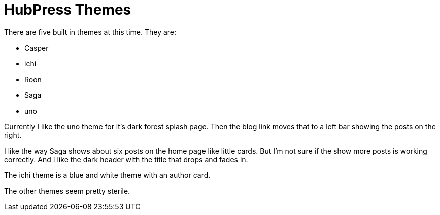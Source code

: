 = HubPress Themes

There are five built in themes at this time. They are:

* Casper
* ichi
* Roon
* Saga
* uno

Currently I like the uno theme for it's dark forest splash page. Then the blog link moves that to a left bar showing the posts on the right.

I like the way Saga shows about six posts on the home page like little cards. But I'm not sure if the show more posts is working correctly. And I like the dark header with the title that drops and fades in.

The ichi theme is a blue and white theme with an author card.

The other themes seem pretty sterile.




